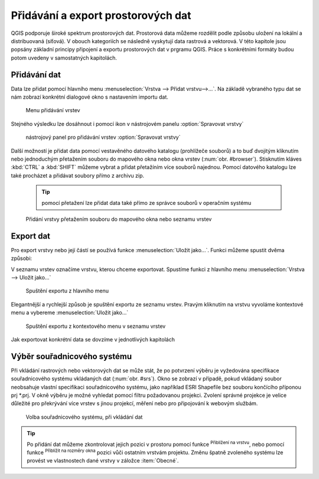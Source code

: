 .. |mActionZoomToLayer| image:: ../images/icon/mActionZoomToLayer.png
   :width: 1.5em
.. |mActionZoomFullExtent| image:: ../images/icon/mActionZoomToLayer.png
   :width: 1.5em
   
Přidávání a export prostorových dat
===================================

QGIS podporuje široké spektrum prostorových dat. Prostorová data můžeme
rozdělit podle způsobu uložení na lokální a distribuovaná (síťová).
V obouch kategoriích se následně vyskytují data rastrová a vektorová.
V této kapitole jsou popsány základní principy připojení a exportu prostorových dat v prgramu QGIS.
Práce s konkrétními formáty budou potom uvedeny v samostatných kapitolách.

Přidávání dat
-------------

Data lze přidat pomocí hlavního menu :menuselection:`Vrstva --> Přidat vrstvu-->...`. Na základě vybraného typu dat se nám zobrazí konkrétní dialogové okno s nastavením importu dat.

.. _addlayer:

.. figure:: images/addlayer_menu.png

    Menu přidávání vrstev

.. noteadvanced:: Jak jde vidět na obrázku :num:`addlayer`, u většiny typů dat ůze pro přdiání využít klávesové zkratky

Stejného výsledku lze dosáhnout i pomocí ikon v nástrojovém panelu :option:`Spravovat vrstvy`

.. figure:: images/addlayer.png

    nástrojový panel pro přidávání vrstev :option:`Spravovat vrstvy`
    
Další možností je přidat data pomocí vestavěného datového katalogu (prohlížeče souborů) a to buď dvojitým kliknutím nebo jednoduchým přetažením souboru do mapového okna nebo okna vrstev (:num:`obr. #browser`). Stisknutím kláves :kbd:`CTRL` a :kbd:`SHIFT` můžeme vybrat a přidat přetažíním více souborů najednou. Pomocí datového katalogu lze také procházet a přidávat soubory přímo z archivu zip.

    .. tip:: pomocí přetažení lze přidat data také přímo ze správce souborů v operačním systému

.. _browser:

.. figure:: images/qgis_ogc_addbrowser.png
    
    Přidání vrstvy přetažením souboru do mapového okna nebo seznamu vrstev



Export dat
----------
Pro export vrstvy nebo její částí se používá funkce :menuselection:`Uložit jako...`. Funkci můžeme spustit dvěma způsobi:

V seznamu vrstev označíme vrstvu, kterou chceme exportovat. Spustíme funkci z hlavního menu :menuselection:`Vrstva --> Uložit jako...`

.. figure:: images/saveas.png

    Spuštění exportu z hlavního menu

Elegantnější a rychlejší způsob je spuštění exportu ze seznamu vrstev. Pravým kliknutím na vrstvu vyvoláme kontextové menu a vybereme :menuselection:`Uložit jako...`

.. figure:: images/layer_saveas.png
    :scale: 90%
    
    Spuštění exportu z kontextového menu v seznamu vrstev


Jak exportovat konkrétní data se dovzíme v jednotlivých kapitolách

Výběr souřadnicového systému
----------------------------

Při vkládání rastrových nebo vektorových dat se může stát, že po potvrzení výběru je vyžedována specifikace souřadnicového systému vkládaných dat (:num:`obr. #srs`). Okno se zobrazí v případě, pokud vkládaný soubor neobsahuje vlastní specifikaci souřadnicového systému, jako například ESRI Shapefile bez souboru končícího příponou prj \*.prj. V okně výběru je možné vyhledat pomocí filtru požadovanou projekci. Zvolení správné projekce je velice důležité pro překrývání více vrstev s jinou projekcí, měření nebo pro připojování k webovým službám.

.. _srs:

.. figure:: images/qgis_ogc_set_proj.png

   Volba souřadnicového systému, při vkládání dat


.. tip:: Po přidání dat můžeme zkontrolovat jejich pozici v prostoru pomocí funkce |mActionZoomToLayer| :sup:`Přiblížení na vrstvu`, nebo  pomocí funkce |mActionZoomFullExtent| :sup:`Přiblížit na rozměry okna` pozici vůči ostatním vrstvám projektu. Změnu špatně zvoleného systému lze provést ve vlastnostech dané vrstvy v záložce :item:`Obecné`.


